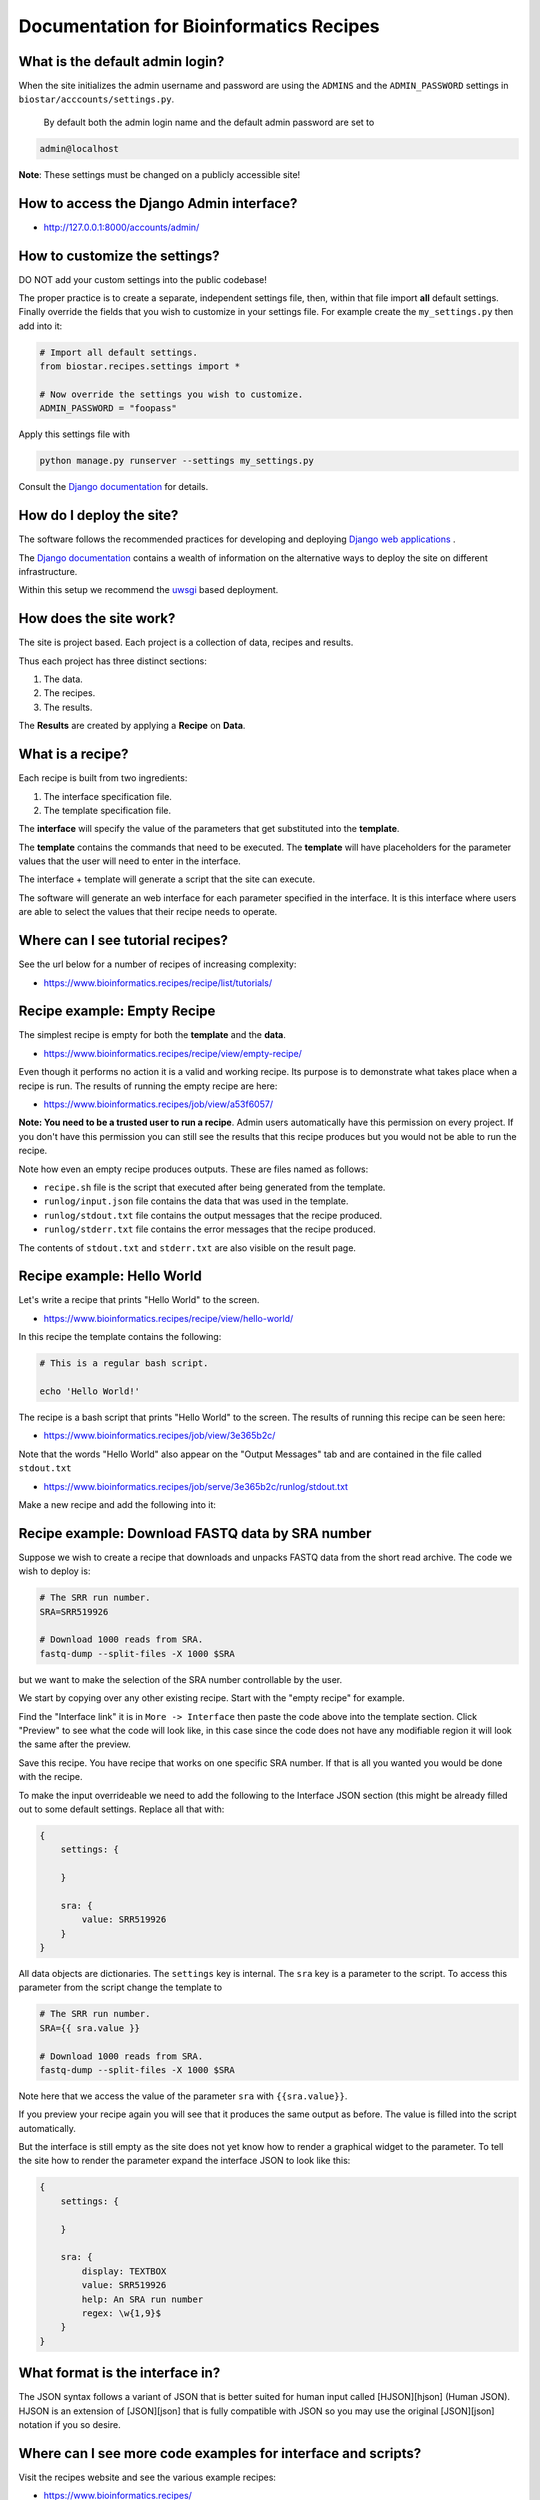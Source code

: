 
Documentation for Bioinformatics Recipes
----------------------------------------

What is the default admin login?
^^^^^^^^^^^^^^^^^^^^^^^^^^^^^^^^

When the site initializes the admin username and password are using the ``ADMINS`` and the ``ADMIN_PASSWORD`` settings in ``biostar/acccounts/settings.py``.

 By default both the admin login name and the default admin password are set to

.. code-block::

   admin@localhost


**Note**\ : These settings must be changed on a publicly accessible site!

How to access the Django Admin interface?
^^^^^^^^^^^^^^^^^^^^^^^^^^^^^^^^^^^^^^^^^


* http://127.0.0.1:8000/accounts/admin/

How to customize the settings?
^^^^^^^^^^^^^^^^^^^^^^^^^^^^^^

DO NOT add your custom settings into the public codebase!

The proper practice is to create a separate, independent settings file, then, within that file import **all** default settings. Finally override the fields that you wish to customize in your settings file. For example
create the ``my_settings.py`` then add into it:

.. code-block::

   # Import all default settings.
   from biostar.recipes.settings import *

   # Now override the settings you wish to customize.
   ADMIN_PASSWORD = "foopass"


Apply this settings file with

.. code-block::

   python manage.py runserver --settings my_settings.py


Consult the `Django documentation <https://www.djangoproject.com/>`_ for details.

How do I deploy the site?
^^^^^^^^^^^^^^^^^^^^^^^^^

The software follows the recommended practices for developing and deploying `Django web applications <https://www.djangoproject.com/>`_ .

The `Django documentation <https://www.djangoproject.com/>`_ contains a wealth of information on the alternative ways to deploy the site on different infrastructure.

Within this setup we recommend the `uwsgi <https://uwsgi-docs.readthedocs.io/en/latest/>`_ based deployment.

How does the site work?
^^^^^^^^^^^^^^^^^^^^^^^

The site is project based. Each project is a collection of data, recipes and results.

Thus each project has three distinct sections:


#. The data.
#. The recipes.
#. The results.

The **Results** are created by applying a **Recipe** on **Data**.

What is a recipe?
^^^^^^^^^^^^^^^^^

Each recipe is built from two ingredients:


#. The interface specification file.
#. The template specification file.

The **interface** will specify the value of the parameters that get substituted into the **template**.

The **template** contains the commands that need to be executed. The **template** will have
placeholders for the parameter values that the user will need to enter in the interface.

The interface + template will generate a script that the site can execute.

The software will generate an web interface for each parameter specified in the interface. It is this interface where users are able to select the values that their recipe needs to operate.

Where can I see tutorial recipes?
^^^^^^^^^^^^^^^^^^^^^^^^^^^^^^^^^

See the url below for a number of recipes of increasing complexity:


* https://www.bioinformatics.recipes/recipe/list/tutorials/

Recipe example: Empty Recipe
^^^^^^^^^^^^^^^^^^^^^^^^^^^^

The simplest recipe is empty for both the **template** and the **data**.


* https://www.bioinformatics.recipes/recipe/view/empty-recipe/

Even though it performs no action it is a valid and working recipe. Its purpose is to demonstrate what takes place when a recipe is run. The results of running the empty recipe are here:


* https://www.bioinformatics.recipes/job/view/a53f6057/

**Note: You need to be a trusted user to run a recipe**. Admin users automatically have this permission on every project.  If you don't have this permission you
can still see the results that this recipe produces but you would not be able to run the recipe.

Note how even an empty recipe produces outputs. These are files named as follows:


* ``recipe.sh`` file is the script that executed after being generated from the template.
* ``runlog/input.json`` file contains the data that was used in the template.
* ``runlog/stdout.txt`` file contains the output messages that the recipe produced.
* ``runlog/stderr.txt`` file contains the error messages that the recipe produced.

The contents of ``stdout.txt`` and ``stderr.txt`` are also visible on the result page.

Recipe example: Hello World
^^^^^^^^^^^^^^^^^^^^^^^^^^^

Let's write a recipe that prints "Hello World" to the screen.


* https://www.bioinformatics.recipes/recipe/view/hello-world/

In this recipe the template contains the following:

.. code-block::

   # This is a regular bash script.

   echo 'Hello World!'


The recipe is a bash script that prints "Hello World" to the screen. The results of running this recipe can be seen here:


* https://www.bioinformatics.recipes/job/view/3e365b2c/

Note that the words "Hello World" also appear on the "Output Messages" tab and are contained in the file called ``stdout.txt``


* https://www.bioinformatics.recipes/job/serve/3e365b2c/runlog/stdout.txt

Make a new recipe and add the following into it:

Recipe example: Download FASTQ data by SRA number
^^^^^^^^^^^^^^^^^^^^^^^^^^^^^^^^^^^^^^^^^^^^^^^^^

Suppose we wish to create a recipe that downloads and unpacks FASTQ data from the short read archive.
The code we wish to deploy is:

.. code-block::

   # The SRR run number.
   SRA=SRR519926

   # Download 1000 reads from SRA.
   fastq-dump --split-files -X 1000 $SRA


but we want to make the selection of the SRA number controllable by the user.

We start by copying over any other existing recipe. Start with the "empty recipe" for example.

Find the "Interface link"  it is in ``More -> Interface`` then paste the code above into the template section. Click "Preview" to see what the code will look like, in this case since the code does not have any modifiable region it will look the same after the preview.

Save this recipe. You have recipe that works on one specific SRA number. If that is all you wanted you would be done with the recipe.

To make the input overrideable we need to add the following to the Interface JSON section (this might be already filled out to some default settings. Replace all that with:

.. code-block::

   {
       settings: {

       }

       sra: {
           value: SRR519926
       }
   }


All data objects are dictionaries. The ``settings`` key is internal. The ``sra`` key is a parameter to the script. To access this parameter from the script change the template to

.. code-block::

   # The SRR run number.
   SRA={{ sra.value }}

   # Download 1000 reads from SRA.
   fastq-dump --split-files -X 1000 $SRA


Note here that we access the value of the parameter ``sra`` with ``{{sra.value}}``.

If you preview your recipe again you will see that it produces the same output as before. The value is filled into the script automatically.

But the interface is still empty as the site does not yet know how to render a graphical widget to the parameter. To tell the site how to render the parameter expand the interface JSON to look like this:

.. code-block::

   {
       settings: {

       }

       sra: {
           display: TEXTBOX
           value: SRR519926
           help: An SRA run number
           regex: \w{1,9}$
       }
   }



What format is the interface in?
^^^^^^^^^^^^^^^^^^^^^^^^^^^^^^^^

The JSON syntax follows  a variant of JSON that is better suited for human input
called [HJSON][hjson] (Human JSON). HJSON
is an extension of [JSON][json] that is fully compatible
with JSON so you may use the original [JSON][json] notation
if you so desire.

Where can I see more code examples for interface and scripts?
^^^^^^^^^^^^^^^^^^^^^^^^^^^^^^^^^^^^^^^^^^^^^^^^^^^^^^^^^^^^^

Visit the recipes website and see the various example recipes:


* https://www.bioinformatics.recipes/
